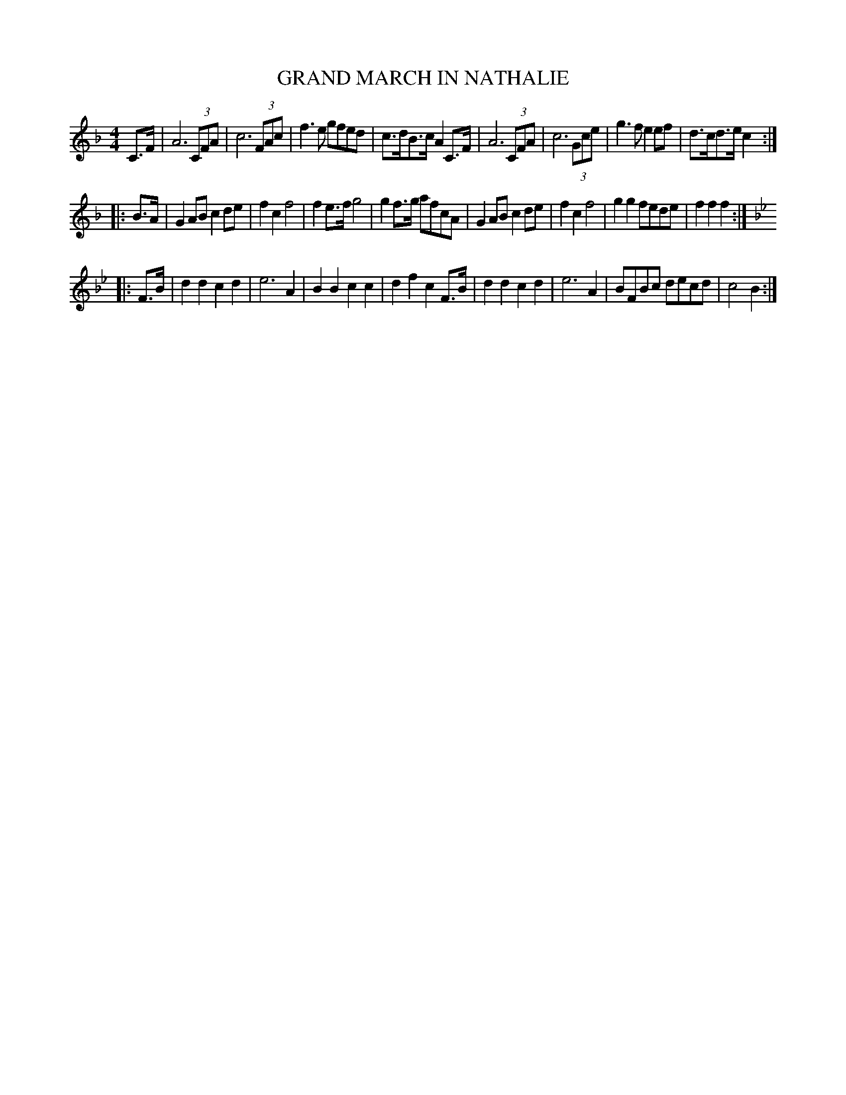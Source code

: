 X: 0903
T: GRAND MARCH IN NATHALIE
B: Oliver Ditson "The Boston Collection of Instrumental Music" 1910 p.90 #3
F: http://conquest.imslp.info/files/imglnks/usimg/8/8f/IMSLP175643-PMLP309456-bostoncollection00bost_bw.pdf
%: 2012 John Chambers <jc:trillian.mit.edu>
M: 4/4
L: 1/8
K: F
C>F |\
A6 (3CFA | c6 (3FAc | f3e gfed | c>dB>c A2C>F |\
A6 (3CFA | c6 (3Gce | g3f e2ef | d>cd>e c2 :|
|: B>A |\
G2AB c2de | f2c2 f4 | f2e>f g4 | g2f>g afcA |\
G2AB c2de | f2c2 f4 | g2g2 fede | f2f2 f2 :|
K: Bb
|: F>B |\
d2d2 c2d2 | e6 A2 | B2B2 c2c2 | d2f2 c2F>B |\
d2d2 c2d2 | e6 A2 | BFBc decd | c4 B2 :|
